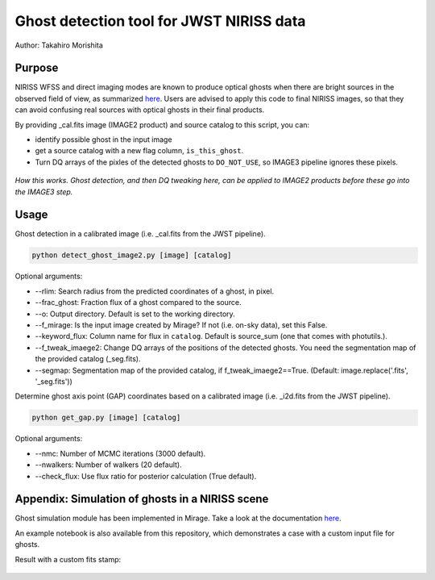 
Ghost detection tool for JWST NIRISS data
=========================================

Author: Takahiro Morishita

.. image:: ./figure/demo.png

Purpose
-------

NIRISS WFSS and direct imaging modes are known to produce optical ghosts when there are bright sources in the observed field of view, as summarized `here <https://jwst-docs.stsci.edu/near-infrared-imager-and-slitless-spectrograph/niriss-instrumentation/niriss-gr150-grisms#NIRISSGR150Grisms-Ghosts>`__.
Users are advised to apply this code to final NIRISS images, so that they can avoid confusing real sources with optical ghosts in their final products.

By providing _cal.fits image (IMAGE2 product) and source catalog to this script, you can:

- identify possible ghost in the input image
- get a source catalog with a new flag column, ``is_this_ghost``.
- Turn DQ arrays of the pixles of the detected ghosts to ``DO_NOT_USE``, so IMAGE3 pipeline ignores these pixels.


.. figure:: ./figure/DQ_masking.png
    :width: 800
    :align: center

    *How this works. Ghost detection, and then DQ tweaking here, can be applied to IMAGE2 products 
    before these go into the IMAGE3 step.*



Usage
-----

Ghost detection in a calibrated image (i.e. _cal.fits from the JWST pipeline).

.. code-block:: bash

    python detect_ghost_image2.py [image] [catalog]

Optional arguments:

- --rlim: Search radius from the predicted coordinates of a ghost, in pixel.
- --frac_ghost: Fraction flux of a ghost compared to the source.
- --o: Output directory. Default is set to the working directory.
- --f_mirage: Is the input image created by Mirage? If not (i.e. on-sky data), set this False.
- --keyword_flux: Column name for flux in ``catalog``. Default is source_sum (one that comes with photutils.).
- --f_tweak_imaege2: Change DQ arrays of the positions of the detected ghosts. You need the segmentation map of the provided catalog (_seg.fits).
- --segmap: Segmentation map of the provided catalog, if f_tweak_imaege2==True. (Default: image.replace('.fits', '_seg.fits'))
 
Determine ghost axis point (GAP) coordinates based on a calibrated image (i.e. _i2d.fits from the JWST pipeline).

.. code-block:: bash

    python get_gap.py [image] [catalog]

Optional arguments:

- --nmc: Number of MCMC iterations (3000 default).
- --nwalkers: Number of walkers (20 default).
- --check_flux: Use flux ratio for posterior calculation (True default).


Appendix: Simulation of ghosts in a NIRISS scene
------------------------------------------------

Ghost simulation module has been implemented in Mirage. Take a look at the documentation `here <https://mirage-data-simulator.readthedocs.io/en/latest/ghosts.html>`__.

An example notebook is also available from this repository, which demonstrates a case with a custom input file for ghosts.


Result with a custom fits stamp:

.. figure:: ./figure/demo_custom.png
    :width: 800
    :align: center

